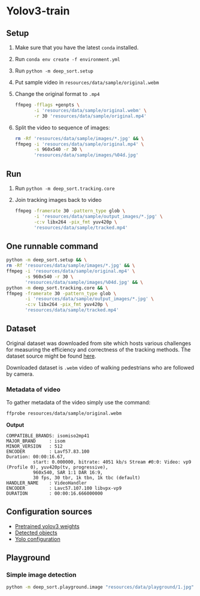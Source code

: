 * Yolov3-train
** Setup
1. Make sure that you have the latest ~conda~ installed.
2. Run ~conda env create -f environment.yml~
3. Run ~python -m deep_sort.setup~
4. Put sample video in ~resources/data/sample/original.webm~
5. Change the original format to ~.mp4~
 #+BEGIN_SRC bash
   ffmpeg -fflags +genpts \
          -i 'resources/data/sample/original.webm' \
          -r 30 'resources/data/sample/original.mp4'
 #+END_SRC
6. Split the video to sequence of images:
   #+BEGIN_SRC bash
     rm -Rf 'resources/data/sample/images/*.jpg' && \
     ffmpeg -i 'resources/data/sample/original.mp4' \
            -s 960x540 -r 30 \
            'resources/data/sample/images/%04d.jpg'
   #+END_SRC
** Run
1. Run ~python -m deep_sort.tracking.core~
2. Join tracking images back to video
   #+BEGIN_SRC bash
     ffmpeg -framerate 30 -pattern_type glob \
            -i 'resources/data/sample/output_images/*.jpg' \
            -c:v libx264 -pix_fmt yuv420p \
            'resources/data/sample/tracked.mp4'
   #+END_SRC
** One runnable command
#+BEGIN_SRC bash
  python -m deep_sort.setup && \
  rm -Rf 'resources/data/sample/images/*.jpg' && \
  ffmpeg -i 'resources/data/sample/original.mp4' \
         -s 960x540 -r 30 \
         'resources/data/sample/images/%04d.jpg' && \
  python -m deep_sort.tracking.core && \
  ffmpeg -framerate 30 -pattern_type glob \
         -i 'resources/data/sample/output_images/*.jpg' \
         -c:v libx264 -pix_fmt yuv420p \
         'resources/data/sample/tracked.mp4'
#+END_SRC

** Dataset
Original dataset was downloaded from site which hosts various challenges for measuring the efficiency and correctness of the tracking methods. The dataset source might be found [[https://motchallenge.net/vis/MOT17-07-SDP][here]].

Downloaded dataset is ~.webm~ video of walking pedestrians who are followed by camera.

*** Metadata of video
To gather metadata of the video simply use the command:

#+BEGIN_SRC bash
  ffprobe resources/data/sample/original.webm
#+END_SRC

*Output*
#+BEGIN_SRC text
  COMPATIBLE_BRANDS: isomiso2mp41
  MAJOR_BRAND     : isom
  MINOR_VERSION   : 512
  ENCODER         : Lavf57.83.100
  Duration: 00:00:16.67,
            start: 0.000000, bitrate: 4051 kb/s Stream #0:0: Video: vp9 (Profile 0), yuv420p(tv, progressive),
            960x540, SAR 1:1 DAR 16:9,
            30 fps, 30 tbr, 1k tbn, 1k tbc (default)
  HANDLER_NAME    : VideoHandler
  ENCODER         : Lavc57.107.100 libvpx-vp9
  DURATION        : 00:00:16.666000000
#+END_SRC
** Configuration sources
 - [[https://pjreddie.com/media/files/yolov3.weights][Pretrained yolov3 weights]]
 - [[https://github.com/pjreddie/darknet/blob/master/data/coco.names][Detected objects]]
 - [[https://raw.githubusercontent.com/pjreddie/darknet/master/cfg/yolov3.cfg][Yolo configuration]]
** Playground
*** Simple image detection
#+BEGIN_SRC bash
python -m deep_sort.playground.image "resources/data/playground/1.jpg"
#+END_SRC
